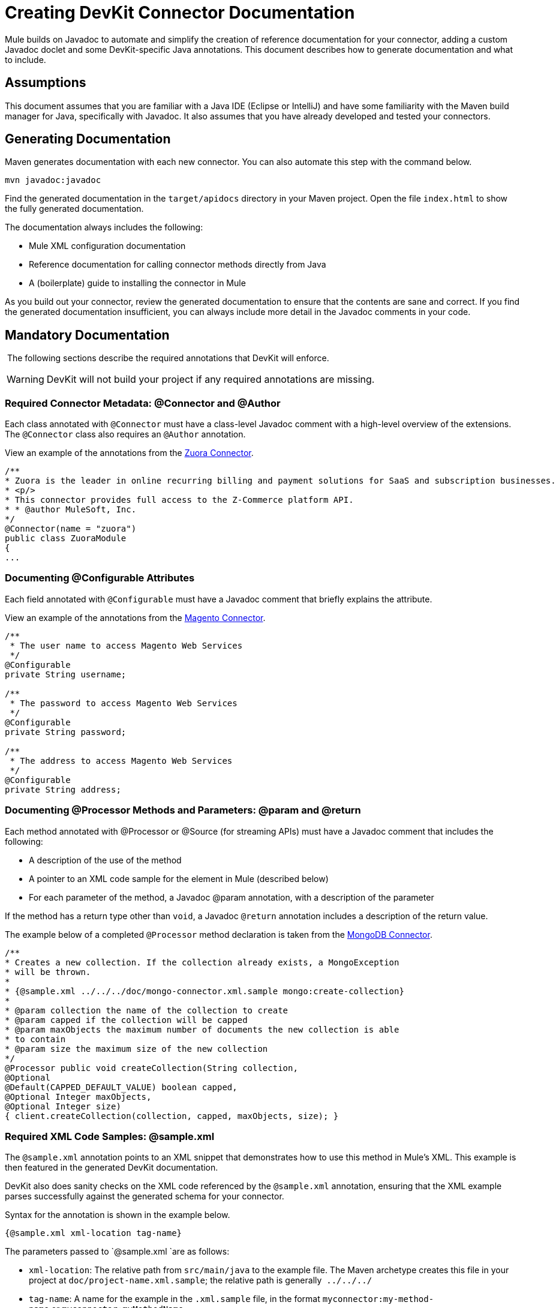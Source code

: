 = Creating DevKit Connector Documentation

Mule builds on Javadoc to automate and simplify the creation of reference documentation for your connector, adding a custom Javadoc doclet and some DevKit-specific Java annotations. This document describes how to generate documentation and what to include.


== Assumptions

This document assumes that you are familiar with a Java IDE (Eclipse or IntelliJ) and have some familiarity with the Maven build manager for Java, specifically with Javadoc. It also assumes that you have already developed and tested your connectors.

== Generating Documentation

Maven generates documentation with each new connector. You can also automate this step with the command below.  

[source, code, linenums]
----
mvn javadoc:javadoc
----

Find the generated documentation in the `target/apidocs` directory in your Maven project. Open the file `index.html` to show the fully generated documentation.

The documentation always includes the following:

* Mule XML configuration documentation
* Reference documentation for calling connector methods directly from Java
* A (boilerplate) guide to installing the connector in Mule

As you build out your connector, review the generated documentation to ensure that the contents are sane and correct. If you find the generated documentation insufficient, you can always include more detail in the Javadoc comments in your code.

== Mandatory Documentation

 The following sections describe the required annotations that DevKit will enforce. 

[WARNING]
DevKit will not build your project if any required annotations are missing.

=== Required Connector Metadata: @Connector and @Author

Each class annotated with `@Connector` must have a class-level Javadoc comment with a high-level overview of the extensions. The `@Connector` class also requires an `@Author` annotation.

View an example of the annotations from the http://www.mulesoft.org/connectors/zuora-cloud-connector[Zuora Connector].

[source, code, linenums]
----
/**
* Zuora is the leader in online recurring billing and payment solutions for SaaS and subscription businesses.
* <p/>
* This connector provides full access to the Z-Commerce platform API.   
* * @author MuleSoft, Inc.
*/
@Connector(name = "zuora")
public class ZuoraModule
{
...
----

=== Documenting @Configurable Attributes

Each field annotated with `@Configurable` must have a Javadoc comment that briefly explains the attribute.

View an example of the annotations from the http://www.mulesoft.org/connectors/magento-cloud-connector[Magento Connector].

[source, code, linenums]
----
/**
 * The user name to access Magento Web Services
 */
@Configurable
private String username;
 
/**
 * The password to access Magento Web Services
 */
@Configurable
private String password;
 
/**
 * The address to access Magento Web Services
 */
@Configurable
private String address;
----

=== Documenting @Processor Methods and Parameters: @param and @return

Each method annotated with @Processor or @Source (for streaming APIs) must have a Javadoc comment that includes the following:

* A description of the use of the method
* A pointer to an XML code sample for the element in Mule (described below)
* For each parameter of the method, a Javadoc @param annotation, with a description of the parameter

If the method has a return type other than `void`, a Javadoc `@return` annotation includes a description of the return value.

The example below of a completed `@Processor` method declaration is taken from the http://www.mulesoft.org/connectors/mongodb-connector[MongoDB Connector].

[source, code, linenums]
----
/**
* Creates a new collection. If the collection already exists, a MongoException
* will be thrown.
*
* {@sample.xml ../../../doc/mongo-connector.xml.sample mongo:create-collection}
*
* @param collection the name of the collection to create
* @param capped if the collection will be capped
* @param maxObjects the maximum number of documents the new collection is able
* to contain
* @param size the maximum size of the new collection
*/
@Processor public void createCollection(String collection,
@Optional
@Default(CAPPED_DEFAULT_VALUE) boolean capped,
@Optional Integer maxObjects,
@Optional Integer size)
{ client.createCollection(collection, capped, maxObjects, size); }
----

=== Required XML Code Samples: @sample.xml

The `@sample.xml` annotation points to an XML snippet that demonstrates how to use this method in Mule's XML. This example is then featured in the generated DevKit documentation.

DevKit also does sanity checks on the XML code referenced by the `@sample.xml` annotation, ensuring that the XML example parses successfully against the generated schema for your connector.

Syntax for the annotation is shown in the example below.

[source, code, linenums]
----
{@sample.xml xml-location tag-name}
----

The parameters passed to `@sample.xml `are as follows:

* `xml-location`: The relative path from `src/main/java` to the example file. The Maven archetype creates this file in your project at `doc/project-name.xml.sample`; the relative path is generally  `../../../` ` `
* `tag-name`: A name for the example in the `.xml.sample` file, in the format `myconnector:my-method-name` or `myconnector:myMethodName`.

The examples file specified by the `@sample.xml` tag must adhere to the structure displayed by the example below.

[source, xml, linenums]
----
<!-- BEGIN_INCLUDE(myconnector:method-a) -->
// example here
<!-- END_INCLUDE(myconnector:method-a) -->
<!-- BEGIN_INCLUDE(myconnector:method-b) -->
// example here
<!-- END_INCLUDE(myconnector:method-b) -->
...
...
----

Here is an example from the http://www.mulesoft.org/connectors/salesforce-cloud-connector[Salesforce.com Connector].

[source, xml, linenums]
----
<!-- BEGIN_INCLUDE(sfdc:create) -->
<sfdc:create type="Account">
    <sfdc:objects>
        <sfdc:object>
        <Name>MuleSoft</Name>
        <BillingStreet>30 Maiden Lane</BillingStreet>
        <BillingCity>San Francisco</BillingCity>
        <BillingState>CA</BillingState>
        <BillingPostalCode>94108</BillingPostalCode>
        <BillingCountry>US</BillingCountry>
        </sfdc:object>
    </sfdc:objects>
</sfdc:create>
<!-- END_INCLUDE(sfdc:create) -->
<!-- BEGIN_INCLUDE(sfdc:upsert) -->
<sfdc:upsert type="Account" externalIdFieldName="InternalAccountCode">
    <sfdc:objects>
        <sfdc:object>
        <InternalAccountCode>A01596</InternalAccountCode>
        <Name>MuleSoft</Name>
        <BillingStreet>30 Maiden Lane</BillingStreet>
        <BillingCity>San Francisco</BillingCity>
        <BillingState>CA</BillingState>
        <BillingPostalCode>94108</BillingPostalCode>
        <BillingCountry>US</BillingCountry>
    </sfdc:object>
</sfdc:objects>
</sfdc:upsert> <!-- END_INCLUDE(sfdc:upsert) -->
----

== See Also

* Once you add all required operations to your connector, develop tests, and finish documenting them, move on to link:/anypoint-connector-devkit/v/3.4/packaging-your-connector-for-release[packaging and releasing your connector].

